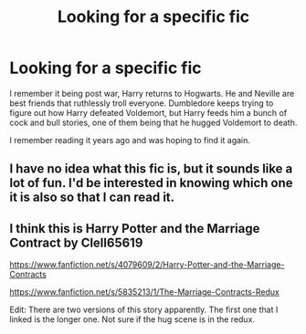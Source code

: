 #+TITLE: Looking for a specific fic

* Looking for a specific fic
:PROPERTIES:
:Author: mybeardisheretostay
:Score: 9
:DateUnix: 1588301677.0
:DateShort: 2020-May-01
:FlairText: Request
:END:
I remember it being post war, Harry returns to Hogwarts. He and Neville are best friends that ruthlessly troll everyone. Dumbledore keeps trying to figure out how Harry defeated Voldemort, but Harry feeds him a bunch of cock and bull stories, one of them being that he hugged Voldemort to death.

I remember reading it years ago and was hoping to find it again.


** I have no idea what this fic is, but it sounds like a lot of fun. I'd be interested in knowing which one it is also so that I can read it.
:PROPERTIES:
:Author: truth_archer
:Score: 4
:DateUnix: 1588301852.0
:DateShort: 2020-May-01
:END:


** I think this is Harry Potter and the Marriage Contract by Clell65619

[[https://www.fanfiction.net/s/4079609/2/Harry-Potter-and-the-Marriage-Contracts]]

[[https://www.fanfiction.net/s/5835213/1/The-Marriage-Contracts-Redux]]

Edit: There are two versions of this story apparently. The first one that I linked is the longer one. Not sure if the hug scene is in the redux.
:PROPERTIES:
:Score: 2
:DateUnix: 1588304705.0
:DateShort: 2020-May-01
:END:
